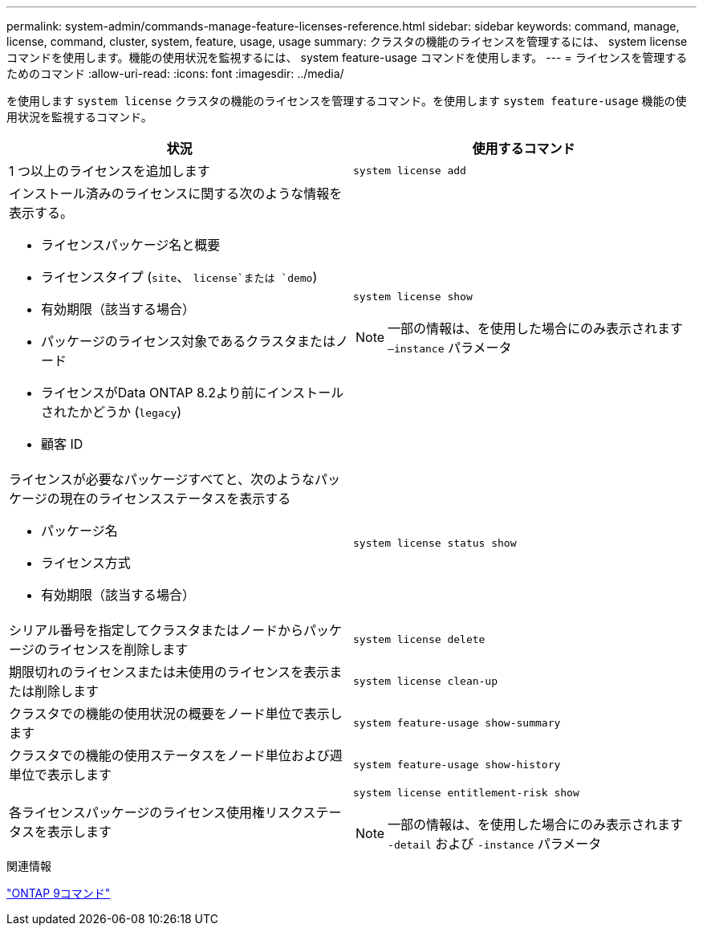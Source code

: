 ---
permalink: system-admin/commands-manage-feature-licenses-reference.html 
sidebar: sidebar 
keywords: command, manage, license, command, cluster, system, feature, usage, usage 
summary: クラスタの機能のライセンスを管理するには、 system license コマンドを使用します。機能の使用状況を監視するには、 system feature-usage コマンドを使用します。 
---
= ライセンスを管理するためのコマンド
:allow-uri-read: 
:icons: font
:imagesdir: ../media/


[role="lead"]
を使用します `system license` クラスタの機能のライセンスを管理するコマンド。を使用します `system feature-usage` 機能の使用状況を監視するコマンド。

|===
| 状況 | 使用するコマンド 


 a| 
1 つ以上のライセンスを追加します
 a| 
`system license add`



 a| 
インストール済みのライセンスに関する次のような情報を表示する。

* ライセンスパッケージ名と概要
* ライセンスタイプ (`site`、 `license`または `demo`)
* 有効期限（該当する場合）
* パッケージのライセンス対象であるクラスタまたはノード
* ライセンスがData ONTAP 8.2より前にインストールされたかどうか (`legacy`)
* 顧客 ID

 a| 
`system license show`

[NOTE]
====
一部の情報は、を使用した場合にのみ表示されます `–instance` パラメータ

====


 a| 
ライセンスが必要なパッケージすべてと、次のようなパッケージの現在のライセンスステータスを表示する

* パッケージ名
* ライセンス方式
* 有効期限（該当する場合）

 a| 
`system license status show`



 a| 
シリアル番号を指定してクラスタまたはノードからパッケージのライセンスを削除します
 a| 
`system license delete`



 a| 
期限切れのライセンスまたは未使用のライセンスを表示または削除します
 a| 
`system license clean-up`



 a| 
クラスタでの機能の使用状況の概要をノード単位で表示します
 a| 
`system feature-usage show-summary`



 a| 
クラスタでの機能の使用ステータスをノード単位および週単位で表示します
 a| 
`system feature-usage show-history`



 a| 
各ライセンスパッケージのライセンス使用権リスクステータスを表示します
 a| 
`system license entitlement-risk show`

[NOTE]
====
一部の情報は、を使用した場合にのみ表示されます `-detail` および `-instance` パラメータ

====
|===
.関連情報
http://docs.netapp.com/ontap-9/topic/com.netapp.doc.dot-cm-cmpr/GUID-5CB10C70-AC11-41C0-8C16-B4D0DF916E9B.html["ONTAP 9コマンド"^]
